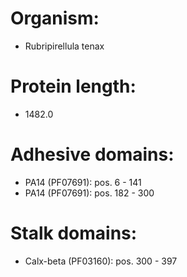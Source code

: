 * Organism:
- Rubripirellula tenax
* Protein length:
- 1482.0
* Adhesive domains:
- PA14 (PF07691): pos. 6 - 141
- PA14 (PF07691): pos. 182 - 300
* Stalk domains:
- Calx-beta (PF03160): pos. 300 - 397

